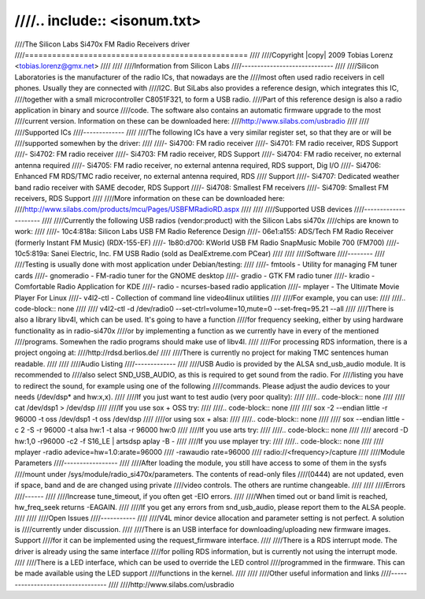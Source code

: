 ////.. include:: <isonum.txt>
////
////The Silicon Labs Si470x FM Radio Receivers driver
////=================================================
////
////Copyright |copy| 2009 Tobias Lorenz <tobias.lorenz@gmx.net>
////
////
////Information from Silicon Labs
////-----------------------------
////
////Silicon Laboratories is the manufacturer of the radio ICs, that nowadays are the
////most often used radio receivers in cell phones. Usually they are connected with
////I2C. But SiLabs also provides a reference design, which integrates this IC,
////together with a small microcontroller C8051F321, to form a USB radio.
////Part of this reference design is also a radio application in binary and source
////code. The software also contains an automatic firmware upgrade to the most
////current version. Information on these can be downloaded here:
////http://www.silabs.com/usbradio
////
////
////Supported ICs
////-------------
////
////The following ICs have a very similar register set, so that they are or will be
////supported somewhen by the driver:
////
////- Si4700: FM radio receiver
////- Si4701: FM radio receiver, RDS Support
////- Si4702: FM radio receiver
////- Si4703: FM radio receiver, RDS Support
////- Si4704: FM radio receiver, no external antenna required
////- Si4705: FM radio receiver, no external antenna required, RDS support, Dig I/O
////- Si4706: Enhanced FM RDS/TMC radio receiver, no external antenna required, RDS
////	  Support
////- Si4707: Dedicated weather band radio receiver with SAME decoder, RDS Support
////- Si4708: Smallest FM receivers
////- Si4709: Smallest FM receivers, RDS Support
////
////More information on these can be downloaded here:
////http://www.silabs.com/products/mcu/Pages/USBFMRadioRD.aspx
////
////
////Supported USB devices
////---------------------
////
////Currently the following USB radios (vendor:product) with the Silicon Labs si470x
////chips are known to work:
////
////- 10c4:818a: Silicon Labs USB FM Radio Reference Design
////- 06e1:a155: ADS/Tech FM Radio Receiver (formerly Instant FM Music) (RDX-155-EF)
////- 1b80:d700: KWorld USB FM Radio SnapMusic Mobile 700 (FM700)
////- 10c5:819a: Sanei Electric, Inc. FM USB Radio (sold as DealExtreme.com PCear)
////
////
////Software
////--------
////
////Testing is usually done with most application under Debian/testing:
////
////- fmtools - Utility for managing FM tuner cards
////- gnomeradio - FM-radio tuner for the GNOME desktop
////- gradio - GTK FM radio tuner
////- kradio - Comfortable Radio Application for KDE
////- radio - ncurses-based radio application
////- mplayer - The Ultimate Movie Player For Linux
////- v4l2-ctl - Collection of command line video4linux utilities
////
////For example, you can use:
////
////.. code-block:: none
////
////	v4l2-ctl -d /dev/radio0 --set-ctrl=volume=10,mute=0 --set-freq=95.21 --all
////
////There is also a library libv4l, which can be used. It's going to have a function
////for frequency seeking, either by using hardware functionality as in radio-si470x
////or by implementing a function as we currently have in every of the mentioned
////programs. Somewhen the radio programs should make use of libv4l.
////
////For processing RDS information, there is a project ongoing at:
////http://rdsd.berlios.de/
////
////There is currently no project for making TMC sentences human readable.
////
////
////Audio Listing
////-------------
////
////USB Audio is provided by the ALSA snd_usb_audio module. It is recommended to
////also select SND_USB_AUDIO, as this is required to get sound from the radio. For
////listing you have to redirect the sound, for example using one of the following
////commands. Please adjust the audio devices to your needs (/dev/dsp* and hw:x,x).
////
////If you just want to test audio (very poor quality):
////
////.. code-block:: none
////
////	cat /dev/dsp1 > /dev/dsp
////
////If you use sox + OSS try:
////
////.. code-block:: none
////
////	sox -2 --endian little -r 96000 -t oss /dev/dsp1 -t oss /dev/dsp
////
////or using sox + alsa:
////
////.. code-block:: none
////
////	sox --endian little -c 2 -S -r 96000 -t alsa hw:1 -t alsa -r 96000 hw:0
////
////If you use arts try:
////
////.. code-block:: none
////
////	arecord -D hw:1,0 -r96000 -c2 -f S16_LE | artsdsp aplay -B -
////
////If you use mplayer try:
////
////.. code-block:: none
////
////	mplayer -radio adevice=hw=1.0:arate=96000 \
////		-rawaudio rate=96000 \
////		radio://<frequency>/capture
////
////Module Parameters
////-----------------
////
////After loading the module, you still have access to some of them in the sysfs
////mount under /sys/module/radio_si470x/parameters. The contents of read-only files
////(0444) are not updated, even if space, band and de are changed using private
////video controls. The others are runtime changeable.
////
////
////Errors
////------
////
////Increase tune_timeout, if you often get -EIO errors.
////
////When timed out or band limit is reached, hw_freq_seek returns -EAGAIN.
////
////If you get any errors from snd_usb_audio, please report them to the ALSA people.
////
////
////Open Issues
////-----------
////
////V4L minor device allocation and parameter setting is not perfect. A solution is
////currently under discussion.
////
////There is an USB interface for downloading/uploading new firmware images. Support
////for it can be implemented using the request_firmware interface.
////
////There is a RDS interrupt mode. The driver is already using the same interface
////for polling RDS information, but is currently not using the interrupt mode.
////
////There is a LED interface, which can be used to override the LED control
////programmed in the firmware. This can be made available using the LED support
////functions in the kernel.
////
////
////Other useful information and links
////----------------------------------
////
////http://www.silabs.com/usbradio
